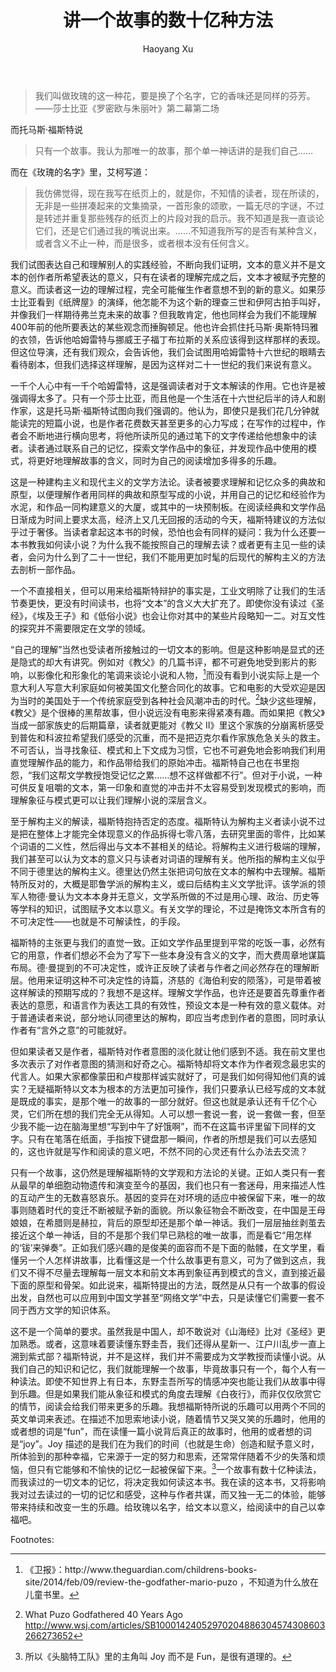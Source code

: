 #+TITLE: 讲一个故事的数十亿种方法
#+AUTHOR: Haoyang Xu

#+BEGIN_QUOTE
    我们叫做玫瑰的这一种花，要是换了个名字，它的香味还是同样的芬芳。 ——莎士比亚《罗密欧与朱丽叶》第二幕第二场
#+END_QUOTE

而托马斯·福斯特说

#+BEGIN_QUOTE
    只有一个故事。我认为那唯一的故事，那个单一神话讲的是我们自己……
#+END_QUOTE

而在《玫瑰的名字》里，艾柯写道：

#+BEGIN_QUOTE
    我仿佛觉得，现在我写在纸页上的，就是你，不知情的读者，现在所读的，无非是一些拼凑起来的文集摘录，一首形象的颂歌，一篇无尽的字谜，不过是转述并重复那些残存的纸页上的片段对我的启示。我不知道是我一直谈论它们，还是它们通过我的嘴说出来。……不知道我所写的是否有某种含义，或者含义不止一种，而是很多，或者根本没有任何含义。
#+END_QUOTE

我们试图表达自己和理解别人的实践经验，不断向我们证明，文本的意义并不是文本的创作者所希望表达的意义，只有在读者的理解完成之后，文本才被赋予完整的意义。而读者这一边的理解过程，完全可能催生作者意想不到的新的意义。如果莎士比亚看到《纸牌屋》的演绎，他怎能不为这个新的理查三世和伊阿古拍手叫好，并像我们一样期待弗兰克未来的故事？但我敢肯定，他也同样会为我们不能理解400年前的他所要表达的某些观念而捶胸顿足。他也许会抓住托马斯·奥斯特玛雅的衣领，告诉他哈姆雷特与挪威王子福丁布拉斯的关系应该得到这样那样的表现。但这位导演，还有我们观众，会告诉他，我们会试图用哈姆雷特十六世纪的眼睛去看待剧本，但我们选择这样理解，是因为这样对二十一世纪的我们来说有意义。

一千个人心中有一千个哈姆雷特，这是强调读者对于文本解读的作用。它也许是被强调得太多了。只有一个莎士比亚，而且他是一个生活在十六世纪后半的诗人和剧作家，这是托马斯·福斯特试图向我们强调的。他认为，即使只是我们花几分钟就能读完的短篇小说，也是作者花费数天甚至更多的心力写成；在写作的过程中，作者会不断地进行横向思考，将他所读所见的通过笔下的文字传递给他想象中的读者。读者通过联系自己的记忆，探索文学作品中的象征，并发现作品中使用的模式，将更好地理解故事的含义，同时为自己的阅读增加多得多的乐趣。

这是一种建构主义和现代主义的文学方法论。读者被要求理解和记忆众多的典故和原型，以便理解作者用同样的典故和原型写成的小说，并用自己的记忆和经验作为水泥，和作品一同构建意义的大厦，或其中的一块预制板。在阅读经典和文学作品日渐成为时间上要求太高，经济上又几无回报的活动的今天，福斯特建议的方法似乎过于奢侈。当读者拿起这本书的时候，恐怕也会有同样的疑问：我为什么还要一本书教我如何读小说？为什么我不能按照自己的理解去读？或者更有主见一些的读者，会问为什么到了二十一世纪，我们不能用更加时髦的后现代的解构主义的方法去剖析一部作品。

一个不直接相关，但可以用来给福斯特辩护的事实是，工业文明除了让我们的生活节奏更快，更没有时间读书，也将“文本”的含义大大扩充了。即使你没有读过《圣经》，《埃及王子》和《低俗小说》也会让你对其中的某些片段略知一二。对互文性的探究并不需要限定在文学的领域。

“自己的理解”当然也受读者所接触过的一切文本的影响。但是这种影响是显式的还是隐式的却大有讲究。例如对《教父》的几篇书评，都不可避免地受到影片的影响，以影像化和形象化的笔调来谈论小说和人物，[1]而没有看到小说实际上是一个意大利人写意大利家庭如何被美国文化整合同化的故事。它和电影的大受欢迎是因为当时的美国处于一个传统家庭受到各种社会风潮冲击的时代。[2]缺少这些理解，《教父》是个很棒的黑帮故事，但小说远没有电影来得紧凑有趣。而如果把《教父》当成一部家族史的后期篇章，读者就更能对《教父 II》里这个家族的分崩离析感受到普佐和科波拉希望我们感受的沉重，而不是把迈克尔看作家族危急关头的救主。不可否认，当寻找象征、模式和上下文成为习惯，它也不可避免地会影响我们利用直觉理解作品的能力，和作品带给我们的原始冲击。福斯特自己也在书里抱怨，“我们这帮文学教授饱受记忆之累……想不这样做都不行”。但对于小说，一种可供反复咀嚼的文本，第一印象和直觉的冲击并不太容易受到发现模式的影响，而理解象征与模式更可以让我们理解小说的深层含义。

至于解构主义的解读，福斯特抱持否定的态度。福斯特认为解构主义者读小说不过是把在整体上才能完全体现意义的作品拆得七零八落，去研究里面的零件，比如某个词语的二义性，然后得出与文本不甚相关的结论。将解构主义进行极端的理解，我们甚至可以认为文本的意义只与读者对词语的理解有关。他所指的解构主义似乎不同于德里达的解构主义。德里达仍然主张把词句放在文本的解构中去理解。福斯特所反对的，大概是耶鲁学派的解构主义，或曰后结构主义文学批评。该学派的领军人物德·曼认为文本本身并无意义，文学系所做的不过是用心理、政治、历史等等学科的知识，试图赋予文本以意义。有关文学的理论，不过是掩饰文本所含有的不可决定性——也就是不可解读性，的手段。

福斯特的主张更与我们的直觉一致。正如文学作品里提到平常的吃饭一事，必然有它的用意，作者们想必不会为了写下一些本身没有含义的文字，而大费周章地谋篇布局。德·曼提到的不可决定性，或许正反映了读者与作者之间必然存在的理解断层。他用来证明这种不可决定性的诗篇，济慈的《海伯利安的陨落》，可是带着被这样解读的预期写成的？我想不是这样。理解文学作品，也许还是要首先尊重作者表达的意愿，和语言作为表达工具的有效性，预设文本是一种有效的意义载体。对于普通读者来说，部分地认同德里达的解构，即应当考虑到作者的意图，同时承认作者有“言外之意”的可能就好。

但如果读者又是作者，福斯特对作者意图的淡化就让他们感到不适。我在前文里也多次表示了对作者意图的猜测和好奇之心。福斯特却将文本作为作者观念最忠实的代言人。如果大家都像蒙田和卢梭那样诚实就好了，可是我们如何得知他们真的诚实？无疑福斯特以文本为根本的方法更加可操作，我们只要承认已经写成的文本就是既成的事实，是那个唯一的故事的一部分就好。但这也就是承认还有千亿个心灵，它们所在想的我们完全无从得知。人可以想一套说一套，说一套做一套，但至少我不能一边在脑海里想“写到中午了好饿啊”，而不在这篇书评里留下同样的文字。只有在笔落在纸面，手指按下键盘那一瞬间，作者的所想是我们可以去感知的，这也许就是写作和阅读的意义吧，不然不同的心灵还有什么办法去交流？

只有一个故事，这仍然是理解福斯特的文学观和方法论的关键。正如人类只有一套从最早的单细胞动物遗传和演变至今的基因，我们也只有一套迷母，用来描述人性的互动产生的无数喜怒哀乐。基因的变异在对环境的适应中被保留下来，唯一的故事则随着时代的变迁不断被赋予新的面貌。所以象征物会不断改变，在中国是王母娘娘，在希腊则是赫拉，背后的原型却还是那个单一神话。我们一层层抽丝剥茧去接近这个单一神话，目的不是那个我们早已熟稔的唯一故事，而是看它“用怎样的‘钹’来弹奏”。正如我们感兴趣的是俊美的面容而不是下面的骷髅，在文学里，看懂另一个人怎样讲故事，比看懂这是一个什么故事更有意义，可为了做到这点，我们又不得不尽量去理解每一层文本和前文本再到象征再到模式的含义，直到接近最下面的原型和骨架。如此说来，福斯特提出的方法，既然是从只有一个故事的假设出发，自然也可以应用到中国文学甚至“网络文学”中去，只是读懂它们需要一套不同于西方文学的知识体系。

这不是一个简单的要求。虽然我是中国人，却不敢说对《山海经》比对《圣经》更加熟悉。或者，这意味着要读懂东野圭吾，我们还得从星新一、江户川乱步一直上溯到紫式部？福斯特说，并不是这样，我们并不需要成为文学教授而读懂小说。从我们自己的知识和记忆，我们就能理解一个故事，毕竟故事只有一个，每个人有一种读法。即使不知世界上有日本，东野圭吾所写的情感冲突也能让我们从故事中得到乐趣。但是如果我们能从象征和模式的角度去理解《白夜行》，而非仅仅欣赏它的情节，阅读会给我们带来更多的乐趣。我想福斯特所说的乐趣可以用两个不同的英文单词来表述。在描述不加思索地读小说，随着情节又哭又笑的乐趣时，他用的或者想的词是“fun”，而在读懂一篇小说背后真正的故事时，他用的或者想的词是“joy”。Joy 描述的是我们在为我们的时间（也就是生命）创造和赋予意义时，所体验到的那种幸福，它来源于一定的努力和思索，还常常伴随着不少的失落和烦恼，但只有它能够和不愉快的记忆一起被保留下来。[3]一个故事有数十亿种读法，而我读过的一切文本的记忆，将决定我如何读这本书。我在读的这本书，又将影响我对过去读过的一切的记忆和感受，这种与作者共谋，而又独一无二的体验，能够带来持续和改变一生的乐趣。给玫瑰以名字，给文本以意义，给阅读中的自己以幸福吧。

Footnotes:
[1]
《卫报》：http://www.theguardian.com/childrens-books-site/2014/feb/09/review-the-godfather-mario-puzo ，不知道为什么放在儿童书里。
[2]
What Puzo Godfathered 40 Years Ago http://www.wsj.com/articles/SB10001424052970204886304574308603266273652
[3]
所以《头脑特工队》里的主角叫 Joy 而不是 Fun，是很有道理的。
